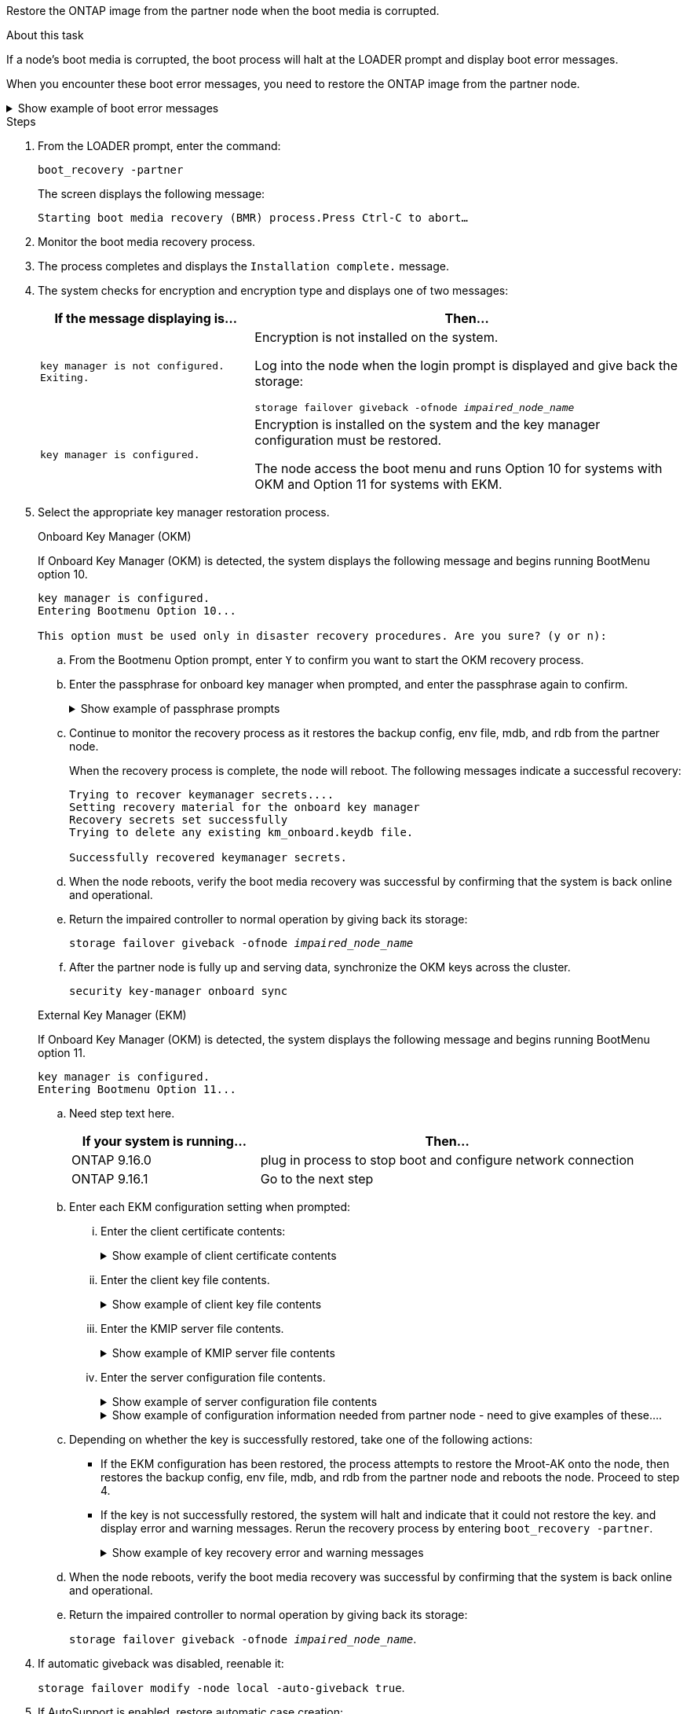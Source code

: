 Restore the ONTAP image from the partner node when the boot media is corrupted.


.About this task
If a node's boot media is corrupted, the boot process will halt at the LOADER prompt and display boot error messages.

When you encounter these boot error messages, you need to restore the ONTAP image from the partner node.

.Show example of boot error messages
[%collapsible]

====
....
Can't find primary boot device u0a.0 
Can't find backup boot device u0a.1 
ACPI RSDP Found at 0x777fe014 

Starting AUTOBOOT press Ctrl-C to abort... 
Could not load fat://boot0/X86_64/freebsd/image1/kernel: Device not found

ERROR: Error booting OS on: 'boot0' file: fat://boot0/X86_64/Linux/image1/vmlinuz (boot0, fat) 
ERROR: Error booting OS on: 'boot0' file: fat://boot0/X86_64/freebsd/image1/kernel (boot0, fat) 

Autoboot of PRIMARY image failed. Device not found (-6) 
LOADER-A>
....

====


.Steps

. From the LOADER prompt, enter the command:
+
`boot_recovery -partner`
+
The screen displays the following message:
+
`Starting boot media recovery (BMR) process.Press Ctrl-C to abort…`

. Monitor the boot media recovery process.

. The process completes and displays the `Installation complete.` message.  

. The system checks for encryption and encryption type and displays one of two messages: 

+
[options="header" cols="1,2"]
|===
| If the message displaying is...| Then...
a|
`key manager is not configured. Exiting.` 
a|
Encryption is not installed on the system. 

Log into the node when the login prompt is displayed and give back the storage:

`storage failover giveback -ofnode _impaired_node_name_`

a|

`key manager is configured.` 
a|
Encryption is installed on the system and the key manager configuration must be restored.

The node access the boot menu and runs Option 10 for systems with OKM and Option 11 for systems with EKM. 

|===

. Select the appropriate key manager restoration process.
+

// start tabbed area
+
[role="tabbed-block"]
====

.Onboard Key Manager (OKM)
--
If Onboard Key Manager (OKM) is detected, the system displays the following message and begins running BootMenu option 10.  
....
key manager is configured.
Entering Bootmenu Option 10...
 
This option must be used only in disaster recovery procedures. Are you sure? (y or n):
....

.. From the Bootmenu Option prompt, enter `Y` to confirm you want to start the OKM recovery process.

.. Enter the passphrase for onboard key manager when prompted, and enter the passphrase again to confirm.
+
.Show example of passphrase prompts
[%collapsible]

=====
....
Enter the passphrase for onboard key management:
Enter the passphrase again to confirm:
Enter the backup data:
TmV0QXBwIEtleSBCbG9iAAECAAAEAAAAcAEAAAAAAAA3yR6UAAAAACEAAAAAAAAA
QAAAAAAAAACJz1u2AAAAAPX84XY5AU0p4Jcb9t8wiwOZoqyJPJ4L6/j5FHJ9yj/w
RVDO1sZB1E4HO79/zYc82nBwtiHaSPWCbkCrMWuQQDsiAAAAAAAAACgAAAAAAAAA
3WTh7gAAAAAAAAAAAAAAAAIAAAAAAAgAZJEIWvdeHr5RCAvHGclo+wAAAAAAAAAA
IgAAAAAAAAAoAAAAAAAAAEOTcR0AAAAAAAAAAAAAAAACAAAAAAAJAGr3tJA/LRzU
QRHwv+1aWvAAAAAAAAAAACQAAAAAAAAAgAAAAAAAAABHVFpxAAAAAHUgdVq0EKNp
.
.
.
.
....
=====

+
.. Continue to monitor the recovery process as it restores the backup config, env file, mdb, and rdb from the partner node.
+
When the recovery process is complete, the node will reboot. The following messages indicate a successful recovery:
+

....
Trying to recover keymanager secrets.... 
Setting recovery material for the onboard key manager 
Recovery secrets set successfully
Trying to delete any existing km_onboard.keydb file.
 
Successfully recovered keymanager secrets.
....

.. When the node reboots, verify the boot media recovery was successful by confirming that the system is back online and operational.

.. Return the impaired controller to normal operation by giving back its storage:
+
`storage failover giveback -ofnode _impaired_node_name_`

.. After the partner node is fully up and serving data, synchronize the OKM keys across the cluster.
+
`security key-manager onboard sync` 
 

--

.External Key Manager (EKM)
--
If Onboard Key Manager (OKM) is detected, the system displays the following message and begins running BootMenu option 11. 
....
key manager is configured.
Entering Bootmenu Option 11...
....

.. Need step text here.
+

[options="header" cols="1,2"]
|===
If your system is running...| Then...
a|
ONTAP 9.16.0
a|
plug in process to stop boot and configure network connection
a|
ONTAP 9.16.1
a|
Go to the next step

|===


.. Enter each EKM configuration setting when prompted:
... Enter the client certificate contents:
+
.Show example of client certificate contents
[%collapsible]

=====
....
-----BEGIN CERTIFICATE-----
MIIEPDCCAiSgAwIBAgIRAPhBSP8jLvD9euDHmrDJfKUwDQYJKoZIhvcNAQELBQAw
WjELMAkGA1UEBhMCVVMxCzAJBgNVBAgTAk1EMRAwDgYDVQQHEwdCZWxjYW1wMRAw
DgYDVQQKEwdHZW1hbHRvMRowGAYDVQQDExFLZXlTZWN1cmUgUm9vdCBDQTAeFw0y
MjAyMTAyMDUyMThaFw00MjAyMDUyMDUyMThaMCIxDjAMBgNVBAMTBWFkbWluMRAw
DgYKCZImiZPyLGQBARMAMIIBIjANBgkqhkiG9w0BAQEFAAOCAQ8AMIIBCgKCAQEA
0wvPm/zL6GTQ+v79Ies5SoIt8bRo3r2EXgyaGIZpTihb/zKMXVbjDrjwAs5pr851
81tgW2gPYWO2Ase3+zuxQG6ANYT4IgZr3MwC7R1/O1JxJuOSCZTav/LO13HKYTvK
X5GsfVqVEjzbx6vsHJC0NuP0hIgK3XjY3hMKTAJ4HYX73uWpJnOFqHDKOC7Xj72e
8tTQD+SWbi6SUuQV6USfyCELIWSx+JGK52aZKjTVrqrWRDnnXfLDVcY8kco3fyFD
o7sI6wTU+r1LBiv/KkcUvd1uKNJkObiSVeL2k1Fy9lPBP0D/RB+YEz1sx0QtdMx7
VMmLVbcl7Lp2cmBYBZOs+wIDAQABozUwMzAOBgNVHQ8BAf8EBAMCA4gwEwYDVR0l
BAwwCgYIKwYBBQUHAwIwDAYDVR0TAQH/BAIwADANBgkqhkiG9w0BAQsFAAOCAgEA
LurhZW48Yt43zj4dpWPGtMHsJOqv/6dEGBK5u/3eXxSFiqHcEWpI2SHqrRoEFxgq
NZGtoqci+Y829gUPzhRdjlhChtsEiFfUP//v6rELVVIImMJcXBDQs8fndy8My4tp
nPMYOphKUOamGsI4CyYQRRLu5ZRwmn8UpxgFbcJKn7YqO5WCswX2/FmdoHbjzl1k
EO2BfbrxK7bdkxACVBCOequPW9l3MERcIsTuJ0hvC+ymSBTvq4ZW8dDi83ZdBpPL
+pLvnK21rSjjzwtHD5RsvMTM/QwKMgO7fAQw7JB4IogZiLvu0sSaSQUm1WZOiExi
mb/JFhQkbkDF9eyKlprwd/ijG7aVJAD5DDnmOgJxnvJNnn2h5WCEu5UVJxAxEuBG
OhXLzfi7+b4rThqlwonxeQN6ShSwK04VmLeVATzg1dT+BGIP9UKtYf3lfYzoCUsl
qV5dJyJX3bQiSU1NCzeTbF65kH1dXfu9X0viy0WD6O/BoEhnZMsiMJA+zxJWealh
4hGlKBb4JOVcNNGAah7rthcS9hubhflwinTalCTAidw65itM9iH64OWq8YZFZE4F
E6QjK37wnczekwWNuGP/WjhQZ/bId2Ac3qmiFwnikA2+qiNPWvN1w/Mds9GXBQvQ
00yKg2zThsZMedLeJ45fPRh1UFQJJCwQzWR94ui1Iw8=
-----END CERTIFICATE-----
....
=====

... Enter the client key file contents.
+
.Show example of client key file contents
[%collapsible]

=====
....
-----BEGIN RSA PRIVATE KEY-----
MIIEpQIBAAKCAQEA0wvPm/zL6GTQ+v79Ies5SoIt8bRo3r2EXgyaGIZpTihb/zKM
XVbjDrjwAs5pr85181tgW2gPYWO2Ase3+zuxQG6ANYT4IgZr3MwC7R1/O1JxJuOS
CZTav/LO13HKYTvKX5GsfVqVEjzbx6vsHJC0NuP0hIgK3XjY3hMKTAJ4HYX73uWp
JnOFqHDKOC7Xj72e8tTQD+SWbi6SUuQV6USfyCELIWSx+JGK52aZKjTVrqrWRDnn
XfLDVcY8kco3fyFDo7sI6wTU+r1LBiv/KkcUvd1uKNJkObiSVeL2k1Fy9lPBP0D/
RB+YEz1sx0QtdMx7VMmLVbcl7Lp2cmBYBZOs+wIDAQABAoIBAAxdpMx/A3OadKRA
TJSwM6sp9Yc0CvECKb9Y/a5yMblipAFP9OmDLcqvC2EetxKWBlM8B2lTr5MFRKTl
DuKpnLkpwFlicSeNOMS3L3S1Rb80FW0x6FynXCnjEDuPb0xDNJhk8LZnmFR5PGd2
q18BG44bzTf2wKw5aHuaof/SJTeVhuOjpPX4GxGZjpUz+vTXb5UPaqJpKU7MvJGC
36xlf1NEF7JDg/1OLb4rDQyjhETXVA7K180TJbtOJJbUFCj9Rug17+zZxZsaVTK1
iCNGxBl6IpQ3lRdDNhxCmX2P1hpeH5C8X8pYQZ1VLzj2Psj8GBH8jty0nMRcyFy6
rrxL+AECgYEA9lEwric1i6GBnJvKP4+ez72HaBrwcCfX9wdw2Qulr2rDBGAHVY2t
pQfSOf3LA5lw6QRdevXSSEMGZ2ahxGi/53pIBUUlihjRvLhk5enbyok1KGtYa5cQ
ewkJOIe+XBZo8HtMsZwD+ejJUZZSIUdAsmzHpG7cUttNqaBUg8hzWO0CgYEA21er
37CBG4NtCFw42YuxtuiRsW9eCPGrLpyN01B55AwSoP+M8bI2XIRTn7o+Btvrd4IR
UTZUj3Fso8U/LwQms0NCeMugMgYw3oBDLO5b3WO1VdmZWcdvu5oi9YBJPrpNWnEG
Zs8JwP5EVfs/ZdRJlMR/tkjBqN6nr2Lo7nCt6IcCgYEAi/+PfJx6eZddNKbzZ/b4
W7iseoY9PHHY9OW8xRAypqY2m4j9AipZlKACY8WVGsGehEJf42BOmZXG0QRrU1f6
ItXEk4I+mOQMaYggiPDHZLFhjkyc3+HnkxaKsB+vGWX/VReveo9jTyp5Ki8XFSUL
Z54eRp5gCZPt60heYNyQeu0CgYEAmdaCoI/97VsfRMbRxJq6mQvC64ytil5dboK0
4inGY9Cn3C2AICCbCgZxVEzephbmrloWZTxS0Ix/4tk7+HDT59TbsTc38v3ulo+l
DcVbvwnoq/7DFHnRfuWbcU55kLo/+JffIopBUA/Fw/xEudnLhcDPxfx/fz4yo8se
jeWPw88CgYEAwD0hU4qD6i0DnLX15Rc2nidgPrkXPUzWXiBGSXTDQhOg0UDJ2MOH
fIvIYnkkIkQg6A+5w2YE3FVlm5FU+uiXZp1Or1yhdF/bsDlbBIV0yP41kx3EpDDY
HT7F9X/6S82bP7Z5BAbaMtT+N518ZSNqdwfiGaEZ84QKjZJYFwsK2Q0=
-----END RSA PRIVATE KEY-----
....

=====

... Enter the KMIP server file contents.
+
.Show example of KMIP server file contents
[%collapsible]

=====
....
-----BEGIN CERTIFICATE-----
MIIFgjCCA2qgAwIBAgIRAK5suvIVYhYMZV70M23kxFwwDQYJKoZIhvcNAQELBQAw
WjELMAkGA1UEBhMCVVMxCzAJBgNVBAgTAk1EMRAwDgYDVQQHEwdCZWxjYW1wMRAw
DgYDVQQKEwdHZW1hbHRvMRowGAYDVQQDExFLZXlTZWN1cmUgUm9vdCBDQTAeFw0y
MjAyMDkxNzE3NTJaFw0zMjAyMDcxNzE3NTJaMFoxCzAJBgNVBAYTAlVTMQswCQYD
VQQIEwJNRDEQMA4GA1UEBxMHQmVsY2FtcDEQMA4GA1UEChMHR2VtYWx0bzEaMBgG
A1UEAxMRS2V5U2VjdXJlIFJvb3QgQ0EwggIiMA0GCSqGSIb3DQEBAQUAA4ICDwAw
ggIKAoICAQDpox2e7FufWsebHs3+EkwUv7FSnMnsNiPLffmnqGZTjUN7AdjWDHjS
KoBpK6TGkkFFyK96xcXp2mQbPj6qeP/bVkSjKTvvs0mMRk6VyfEKd85YFpIjnC/2
E9BRx2CrUrySWmmLgbuE9tGYVBe/UvSj81vTusrBPvkKqATHo3GHiqhsFau1wL0l
hEeuYZWneCS45mGcOkI1iN5iPr1kNBql65+uar4FHhAdI2bmmG/T5G0a5TlaN4f7
NPiQrssMldveq0KW87uenmlvNQvw/r0B17edgk68ywMhA42TZeGvWAsbVHPalFwq
lz+eEwkYiaAlQrWq+K9EABW5Lrn3c11ifsGxPzO1CSFz+vryXeEkN6BM274V2ftL
Lj3V+MPcazRBu6k4Eu1yT5+mqbWKqa5yoVyM68hisuR0+rjXkRB3eth2j11C4yT/
Ieub92myytCOzC41JWxTjMJ3E5swNBn7rucOMKxVPUVKSNVyBS+YewqRGbdUH1jK
psGEGp1lfVdaW7W//mTY+SEpQ9o9Mzu8c2Syawm5TUBbAVgcEdie+hT4/F1bgtO+
FRabQqfUndeRg/8c8hUjnpR6mMsYrF2CnaEdcoOd3cylp1FwyFHUmV3/YXd3vA83
JP5Ehpc1Y1C+z/yTC68mXeZysLg6/f2VWEtHAVDgczU+8Ecdr4sRAwIDAQABo0Mw
QTAOBgNVHQ8BAf8EBAMCAQYwDwYDVR0TAQH/BAUwAwEB/zAeBgNVHREEFzAVgRNz
dXBwb3J0QGdlbWFsdG8uY29tMA0GCSqGSIb3DQEBCwUAA4ICAQBk/LOkxIq3sR5b
a85FBmiI6IFz6F+CRokKlZDS6uDqbKTcRQ8LCr+qFA3+SxDkXxpEuMz+DF1nftYl
mXQKajW5lUO0y1SM5j+z9/lBKWPqW0INqOXzLh55ZMIsWLUqX1R692wx04lkAk93
pezAyzmrd4fxUQIlU95AgDPZ95Q0+de1HwO6ADyGglyGyAtjvVScX0UuV2Lb+6+m
jIyrE5kUnGEXtCQZVuNdMaYmASwTRQfisxXQphz0ax/74Ux/vFz9SIFCnevOc2oi
mbmz5BiP8BCTxTz5+nlY15VbqNoycqDjBXPVudlw1G32wv1Y9oPCvBfGFvzCECsu
qSf1vOm1QW9e7qmJEEvsN2o4QTEdKynAQDdWHJkkaS4aygu+VMO1c1gS7SQkfrEE
HZeFWy+Ln1q0+yoGhi+2YXrDRMwjAXw0DpniNxziicc2YlplhAJ62X6nDXz3SYas
SIP/M4WYmj7EmzeyeIJs5boFu0bNa9x/1MtwozCcBnfrtR10E+TQ53tPodLTy/LI
sWga9yXVe3cBdurl70fJXEXORTBQS35qJfNeo+nhynubrdzEz6m3Ep7m8egki0k4
E6nH6jltA57Y3d+UJb+DqbQrUcs4ZdS/GqxLAfw/+5UGzWBs1ZzA3KQdR+kTyIsF
QGfLBLH9gFyu7w0HD3ah5ASk2w2BPg==
-----END CERTIFICATE-----
....
=====

... Enter the server configuration file contents.
+
.Show example of server configuration file contents
[%collapsible]

=====
....
10.225.89.37:5696.host=10.225.89.37
10.225.89.37:5696.port=5696
10.225.89.37:5696.trusted_file=/cfcard/kmip/certs/CA.pem
10.225.89.37:5696.protocol=KMIP1_4
10.225.89.37:5696.timeout=25
10.225.89.37:5696.nbio=1
10.225.89.37:5696.cert_file=/cfcard/kmip/certs/client.crt
10.225.89.37:5696.key_file=/cfcard/kmip/certs/client.key
10.225.89.37:5696.ciphers="TLSv1.2:kRSA:!CAMELLIA:!IDEA:!RC2:!RC4:!SEED:!eNULL:!aNULL"
10.225.89.37:5696.verify=true
10.225.89.37:5696.netapp_keystore_uuid=26649a0c-aeab-11ef-b7b4-d039eaa9ec70
....
=====
+
.Show example of configuration information needed from partner node - need to give examples of these....
[%collapsible]

=====
* A copy of the /cfcard/kmip/servers.cfg file from another cluster node, or, the following information:
** The KMIP server address.
** The KMIP port.
** The Keystore UUID.
* A copy of the /cfcard/kmip/certs/client.crt file from another cluster node, or, the client certificate.
* A copy of the /cfcard/kmip/certs/client.key file from another cluster node, or, the client key.
* 4) A copy of the /cfcard/kmip/certs/CA.pem file from another cluster node, or, the KMIP server.
=====


.. Depending on whether the key is successfully restored, take one of the following actions:

* If the EKM configuration has been restored, the process attempts to restore the Mroot-AK onto the node, then restores the backup config, env file, mdb, and rdb from the partner node and reboots the node. Proceed to step 4.

* If the key is not successfully restored, the system will halt and indicate that it could not restore the key. and display error and warning messages. Rerun the recovery process by entering `boot_recovery -partner`.
+
.Show example of key recovery error and warning messages
[%collapsible]
+
=====
....

ERROR: kmip_init: halting this system with encrypted mroot...
WARNING: kmip_init: authentication keys might not be available.
********************************************************
*                 A T T E N T I O N                    *
*                                                      *
*       System cannot connect to key managers.         *
*                                                      *
********************************************************
ERROR: kmip_init: halting this system with encrypted mroot...
.
Terminated
 
Uptime: 11m32s
System halting...
 
LOADER-B>
....
=====

.. When the node reboots, verify the boot media recovery was successful by confirming that the system is back online and operational.

.. Return the impaired controller to normal operation by giving back its storage:
+
`storage failover giveback -ofnode _impaired_node_name_`.

--

====

// end tabbed area

[start=4]


. If automatic giveback was disabled, reenable it: 
+
`storage failover modify -node local -auto-giveback true`.

. If AutoSupport is enabled, restore automatic case creation: 
+
`system node autosupport invoke -node * -type all -message MAINT=END`.